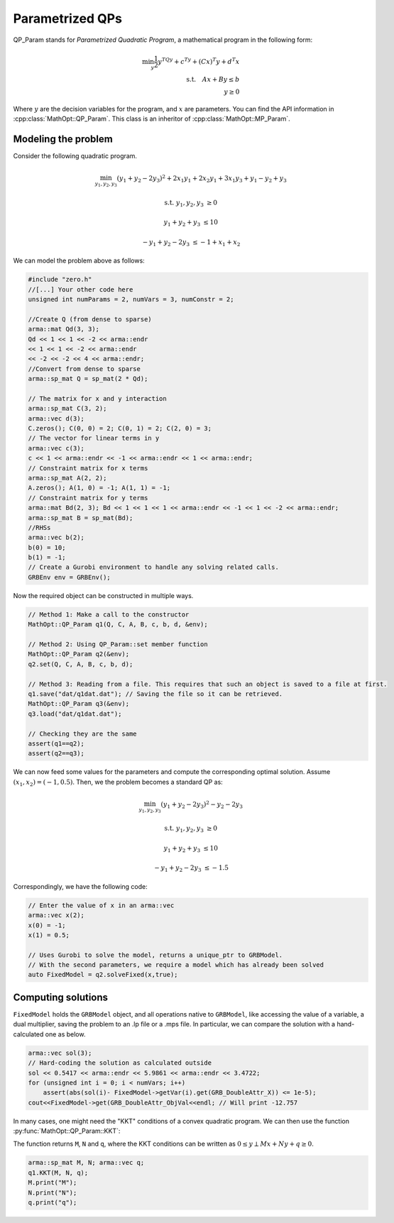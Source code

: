 Parametrized QPs
*****************

QP_Param stands for *Parametrized Quadratic Program*, a mathematical program in the following form:

.. math::
    \min_y \frac{1}{2}y^TQy + c^Ty + (Cx)^T y + d^T x \\
    \text{s.t.} \quad  Ax + By \le b\\
    \quad \quad y \ge 0

Where :math:`y` are the decision variables for the program, and :math:`x` are parameters.
You can find the API information in :cpp:class:`MathOpt::QP_Param`. This class is an inheritor of :cpp:class:`MathOpt::MP_Param`.

====================================
Modeling the problem
====================================

Consider the following quadratic program.

.. math::

 \min_{y_1, y_2, y_3} (y_1 + y_2 - 2y_3)^2 + 2 x_1y_1 + 2 x_2y_1 + 3 x_1y_3 + y_1-y_2+y_3

 \text{s.t.}\;\;\;\;\;  y_1, y_2, y_3 &\ge 0

 \;\;\;\;\;\;\;\; y_1 + y_2 + y_3 &\le 10

 \;\;\;\;\;\;\;-y_1 +y_2 -2y_3 &\le -1 + x_1 + x_2


We can model the problem above as follows:

.. code-block:: c

    #include "zero.h"
    //[...] Your other code here
    unsigned int numParams = 2, numVars = 3, numConstr = 2;

    //Create Q (from dense to sparse)
    arma::mat Qd(3, 3);
    Qd << 1 << 1 << -2 << arma::endr
    << 1 << 1 << -2 << arma::endr
    << -2 << -2 << 4 << arma::endr;
    //Convert from dense to sparse
    arma::sp_mat Q = sp_mat(2 * Qd);

    // The matrix for x and y interaction
    arma::sp_mat C(3, 2);
    arma::vec d(3);
    C.zeros(); C(0, 0) = 2; C(0, 1) = 2; C(2, 0) = 3;
    // The vector for linear terms in y
    arma::vec c(3);
    c << 1 << arma::endr << -1 << arma::endr << 1 << arma::endr;
    // Constraint matrix for x terms
    arma::sp_mat A(2, 2);
    A.zeros(); A(1, 0) = -1; A(1, 1) = -1;
    // Constraint matrix for y terms
    arma::mat Bd(2, 3); Bd << 1 << 1 << 1 << arma::endr << -1 << 1 << -2 << arma::endr;
    arma::sp_mat B = sp_mat(Bd);
    //RHSs
    arma::vec b(2);
    b(0) = 10;
    b(1) = -1;
    // Create a Gurobi environment to handle any solving related calls.
    GRBEnv env = GRBEnv();

Now the required object can be constructed in multiple ways.

.. code-block:: c

    // Method 1: Make a call to the constructor
    MathOpt::QP_Param q1(Q, C, A, B, c, b, d, &env);

    // Method 2: Using QP_Param::set member function
    MathOpt::QP_Param q2(&env);
    q2.set(Q, C, A, B, c, b, d);

    // Method 3: Reading from a file. This requires that such an object is saved to a file at first.
    q1.save("dat/q1dat.dat"); // Saving the file so it can be retrieved.
    MathOpt::QP_Param q3(&env);
    q3.load("dat/q1dat.dat");

    // Checking they are the same
    assert(q1==q2);
    assert(q2==q3);

We can now feed some values for the parameters and compute the corresponding optimal solution.
Assume :math:`(x_1, x_2) = (-1, 0.5)`. Then, we the problem becomes a standard QP as:

.. math::

 \min_{y_1, y_2, y_3} (y_1 + y_2 - 2y_3)^2  -y_2 -2y_3

 \text{s.t.}\;\;\;\;  y_1, y_2, y_3 &\ge 0

 \;\;\;\;\;\;\;\;y_1 + y_2 + y_3 &\le 10

 \;\;\;\;\;\;\;\;-y_1 +y_2 -2y_3 &\le -1.5

Correspondingly, we have the following code:

.. code-block:: c

    // Enter the value of x in an arma::vec
    arma::vec x(2);
    x(0) = -1;
    x(1) = 0.5;

    // Uses Gurobi to solve the model, returns a unique_ptr to GRBModel.
    // With the second parameters, we require a model which has already been solved
    auto FixedModel = q2.solveFixed(x,true);

====================
Computing solutions
====================

``FixedModel`` holds the ``GRBModel`` object, and all operations native to ``GRBModel``, like accessing the value of a variable, a dual multiplier, saving the problem to an .lp file or a .mps file. In particular, we can compare the solution with a hand-calculated one as below.

.. code-block:: c

    arma::vec sol(3);
    // Hard-coding the solution as calculated outside
    sol << 0.5417 << arma::endr << 5.9861 << arma::endr << 3.4722;
    for (unsigned int i = 0; i < numVars; i++)
        assert(abs(sol(i)- FixedModel->getVar(i).get(GRB_DoubleAttr_X)) <= 1e-5);
    cout<<FixedModel->get(GRB_DoubleAttr_ObjVal<<endl; // Will print -12.757


In many cases, one might need the "KKT" conditions of a convex quadratic program.
We can then use the function :py:func:`MathOpt::QP_Param::KKT`:

The function returns ``M``, ``N`` and ``q``, where the KKT conditions can be written as :math:`0 \leq y \perp Mx + Ny + q \geq 0`.

.. code-block:: c

    arma::sp_mat M, N; arma::vec q;
    q1.KKT(M, N, q);
    M.print("M");
    N.print("N");
    q.print("q");
